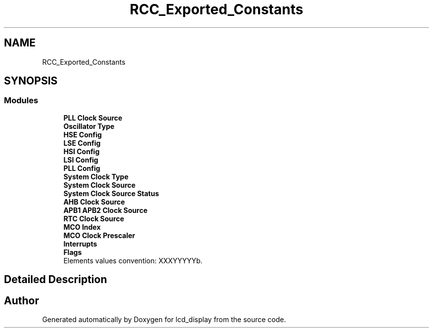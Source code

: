 .TH "RCC_Exported_Constants" 3 "Thu Oct 29 2020" "lcd_display" \" -*- nroff -*-
.ad l
.nh
.SH NAME
RCC_Exported_Constants
.SH SYNOPSIS
.br
.PP
.SS "Modules"

.in +1c
.ti -1c
.RI "\fBPLL Clock Source\fP"
.br
.ti -1c
.RI "\fBOscillator Type\fP"
.br
.ti -1c
.RI "\fBHSE Config\fP"
.br
.ti -1c
.RI "\fBLSE Config\fP"
.br
.ti -1c
.RI "\fBHSI Config\fP"
.br
.ti -1c
.RI "\fBLSI Config\fP"
.br
.ti -1c
.RI "\fBPLL Config\fP"
.br
.ti -1c
.RI "\fBSystem Clock Type\fP"
.br
.ti -1c
.RI "\fBSystem Clock Source\fP"
.br
.ti -1c
.RI "\fBSystem Clock Source Status\fP"
.br
.ti -1c
.RI "\fBAHB Clock Source\fP"
.br
.ti -1c
.RI "\fBAPB1 APB2 Clock Source\fP"
.br
.ti -1c
.RI "\fBRTC Clock Source\fP"
.br
.ti -1c
.RI "\fBMCO Index\fP"
.br
.ti -1c
.RI "\fBMCO Clock Prescaler\fP"
.br
.ti -1c
.RI "\fBInterrupts\fP"
.br
.ti -1c
.RI "\fBFlags\fP"
.br
.RI "Elements values convention: XXXYYYYYb\&. "
.in -1c
.SH "Detailed Description"
.PP 

.SH "Author"
.PP 
Generated automatically by Doxygen for lcd_display from the source code\&.
